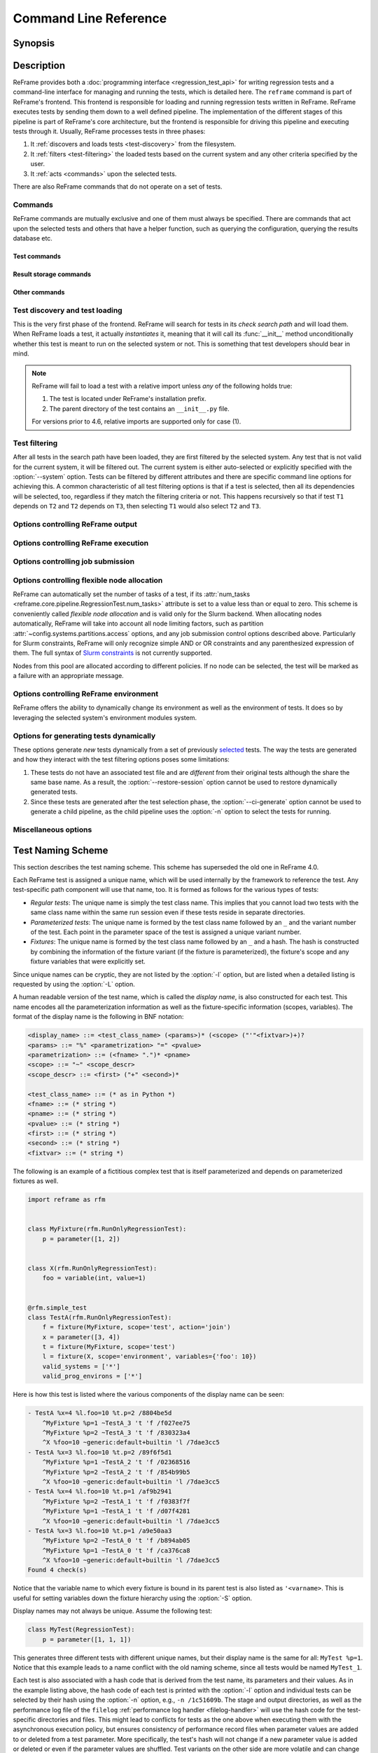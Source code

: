 ======================
Command Line Reference
======================


Synopsis
========

.. option:: reframe [OPTION]... ACTION


Description
===========

ReFrame provides both a :doc:`programming interface <regression_test_api>` for writing regression tests and a command-line interface for managing and running the tests, which is detailed here.
The ``reframe`` command is part of ReFrame's frontend.
This frontend is responsible for loading and running regression tests written in ReFrame.
ReFrame executes tests by sending them down to a well defined pipeline.
The implementation of the different stages of this pipeline is part of ReFrame's core architecture, but the frontend is responsible for driving this pipeline and executing tests through it.
Usually, ReFrame processes tests in three phases:

1. It :ref:`discovers and loads tests <test-discovery>` from the filesystem.
2. It :ref:`filters <test-filtering>` the loaded tests based on the current system and any other criteria specified by the user.
3. It :ref:`acts <commands>` upon the selected tests.

There are also ReFrame commands that do not operate on a set of tests.


.. _commands:

Commands
--------

ReFrame commands are mutually exclusive and one of them must always be specified.
There are commands that act upon the selected tests and others that have a helper function, such as querying the configuration, querying the results database etc.

.. versionchanged:: 4.7

   ReFrame commands are now mutually exclusive and only one can be specified every time.


Test commands
^^^^^^^^^^^^^

.. option:: --ci-generate=FILE

   Generate a Gitlab `child pipeline <https://docs.gitlab.com/ee/ci/parent_child_pipelines.html>`__ specification in ``FILE`` that will run the selected tests.

   You can set up your Gitlab CI to use the generated file to run every test as a separate Gitlab job respecting test dependencies.
   For more information, have a look in :ref:`generate-ci-pipeline`.

   .. note::
      This option will not work with the :ref:`test generation options <test-generators>`.


   .. versionadded:: 3.4.1

.. option:: --describe

   Print a detailed description of the `selected tests <#test-filtering>`__ in JSON format and exit.

   .. note::
      The generated test description corresponds to its state after it has been initialized.
      If any of its attributes are changed or set during its execution, their updated values will not be shown by this listing.

   .. versionadded:: 3.10.0


.. option:: --dry-run

   Dry run the selected tests.

   The dry-run mode will try to execute as much of the test pipeline as possible.
   More specifically, the tests will not be submitted and will not be run for real,
   but their stage directory will be prepared and the corresponding job script will be emitted.
   Similarly, the sanity and performance functions will not be evaluated but all the preparation will happen.
   Tests run in dry-run mode will not fail unless there is a programming error in the test or if the test tries to use a resource that is not produced in dry run mode (e.g., access the standard output or a resource produced by a dependency outside any sanity or performance function).
   In this case, users can call the :func:`~reframe.core.pipeline.RegressionTest.is_dry_run` method in their test and take a specific action if the test is run in dry-run mode.

   .. versionadded:: 4.1

.. option:: -L, --list-detailed[=T|C]

   List selected tests providing more details for each test.

   The unique id of each test (see also :attr:`~reframe.core.pipeline.RegressionTest.unique_name`) as well as the file where each test is defined are printed.

   This option accepts optionally a single argument denoting what type of listing is requested.
   Please refer to :option:`-l` for an explanation of this argument.

   .. versionadded:: 3.10.0
      Support for different types of listing is added.

   .. versionchanged:: 4.0.5
      The variable names to which fixtures are bound are also listed.
      See :ref:`test_naming_scheme` for more information.

.. option:: -l, --list[=T|C]

   List selected tests and their dependencies.

   This option accepts optionally a single argument denoting what type of listing is requested.
   There are two types of possible listings:

   - *Regular test listing* (``T``, the default): This type of listing lists the tests and their dependencies or fixtures using their :attr:`~reframe.core.pipeline.RegressionTest.display_name`. A test that is listed as a dependency of another test will not be listed separately.
   - *Concretized test case listing* (``C``): This type of listing lists the exact test cases and their dependencies as they have been concretized for the current system and environment combinations.
     This listing shows practically the exact test DAG that will be executed.

   .. versionadded:: 3.10.0
      Support for different types of listing is added.

   .. versionchanged:: 4.0.5
      The variable names to which fixtures are bound are also listed.
      See :ref:`test_naming_scheme` for more information.

.. option:: --list-tags

   List the unique tags of the selected tests.

   The tags are printed in alphabetical order.

   .. versionadded:: 3.6.0

.. option:: -r, --run

   Run the selected tests.


Result storage commands
^^^^^^^^^^^^^^^^^^^^^^^

.. option:: --delete-stored-sessions=SELECT_SPEC

   Delete the stored sessions matching the given selection criteria.

   Check :ref:`session-selection` for information on the exact syntax of ``SELECT_SPEC``.

   .. versionadded:: 4.7

.. option:: --describe-stored-sessions=SELECT_SPEC

   Get detailed information of the sessions matching the given selection criteria.

   The output is in JSON format.
   Check :ref:`session-selection` for information on the exact syntax of ``SELECT_SPEC``.

   .. versionadded:: 4.7

.. option:: --describe-stored-testcases=SELECT_SPEC

   Get detailed information of the test cases matching the given selection criteria.

   This option can be combined with :option:`--name` and :option:`--filter-expr` to restrict further the test cases.

   Check :ref:`session-selection` for information on the exact syntax of ``SELECT_SPEC``.

   .. versionadded:: 4.7

.. _--list-stored-sessions:

.. option:: --list-stored-sessions[=SELECT_SPEC|all]

   List sessions stored in the results database matching the given selection criteria.

   If ``all`` is given instead of ``SELECT_SPEC``, all stored sessions will be listed.
   This is equivalent to ``19700101T0000+0000:now``.
   If the ``SELECT_SPEC`` is not specified, only the sessions of last week will be listed (equivalent to ``now-1w:now``).

   Check :ref:`session-selection` for information on the exact syntax of ``SELECT_SPEC``.

   .. versionadded:: 4.7

.. option:: --list-stored-testcases=CMPSPEC

   Select and list information of stored testcases.

   The ``CMPSPEC`` argument specifies how testcases will be selected, aggregated and presented.
   This option can be combined with :option:`--name` and :option:`--filter-expr` to restrict the listed tests.

   Check the :ref:`querying-past-results` section for the exact syntax of ``CMPSPEC``.

   .. versionadded:: 4.7

.. option:: --performance-compare=CMPSPEC

   Compare the performance of test cases that have run in the past.

   The ``CMPSPEC`` argument specifies how testcases will be selected, aggregated and presented.
   This option can be combined with :option:`--name` and :option:`--filter-expr` to restrict the listed tests.

   Check the :ref:`querying-past-results` section for the exact syntax of ``CMPSPEC``.

   .. versionadded:: 4.7

Other commands
^^^^^^^^^^^^^^

.. _--detect-host-topology:

.. option:: --detect-host-topology[=FILE]

   Detect the local host processor topology, store it to ``FILE`` and exit.

   If no ``FILE`` is specified, the standard output will be used.

   .. versionadded:: 3.7.0

.. option:: --show-config [PARAM]

   Show the value of configuration parameter ``PARAM`` as this is defined for the currently selected system and exit.

   The parameter value is printed in JSON format.
   If ``PARAM`` is not specified or if it set to ``all``, the whole configuration for the currently selected system will be shown.
   Configuration parameters are formatted as a path navigating from the top-level configuration object to the actual parameter.
   The ``/`` character acts as a selector of configuration object properties or an index in array objects.
   The ``@`` character acts as a selector by name for configuration objects that have a ``name`` property.
   Here are some example queries:

   - Retrieve all the partitions of the current system:

     .. code:: bash

        reframe --show-config=systems/0/partitions

   - Retrieve the job scheduler of the partition named ``default``:

     .. code:: bash

        reframe --show-config=systems/0/partitions/@default/scheduler

   - Retrieve the check search path for system ``foo``:

     .. code:: bash

        reframe --system=foo --show-config=general/0/check_search_path

.. option:: -V, --version

   Print version and exit.


.. _test-discovery:

Test discovery and test loading
-------------------------------

This is the very first phase of the frontend.
ReFrame will search for tests in its *check search path* and will load them.
When ReFrame loads a test, it actually *instantiates* it, meaning that it will call its :func:`__init__` method unconditionally whether this test is meant to run on the selected system or not.
This is something that test developers should bear in mind.

.. option:: -c, --checkpath=PATH

   A filesystem path where ReFrame should search for tests.

   ``PATH`` can be a directory or a single test file.
   If it is a directory, ReFrame will search for test files inside this directory load all tests found in them.
   This option can be specified multiple times, in which case each ``PATH`` will be searched in order.

   The check search path can also be set using the :envvar:`RFM_CHECK_SEARCH_PATH` environment variable or the :attr:`~config.general.check_search_path` general configuration parameter.

.. option:: -R, --recursive

   Search for test files recursively in directories found in the check search path.

   This option can also be set using the :envvar:`RFM_CHECK_SEARCH_RECURSIVE` environment variable or the :attr:`~config.general.check_search_recursive` general configuration parameter.

.. note::
   ReFrame will fail to load a test with a relative import unless *any* of the following holds true:

   1. The test is located under ReFrame's installation prefix.
   2. The parent directory of the test contains an ``__init__.py`` file.

   For versions prior to 4.6, relative imports are supported only for case (1).


.. _test-filtering:

Test filtering
--------------

After all tests in the search path have been loaded, they are first filtered by the selected system.
Any test that is not valid for the current system, it will be filtered out.
The current system is either auto-selected or explicitly specified with the :option:`--system` option.
Tests can be filtered by different attributes and there are specific command line options for achieving this.
A common characteristic of all test filtering options is that if a test is selected, then all its dependencies will be selected, too, regardless if they match the filtering criteria or not.
This happens recursively so that if test ``T1`` depends on ``T2`` and ``T2`` depends on ``T3``, then selecting ``T1`` would also select ``T2`` and ``T3``.

.. option:: --cpu-only

   Select tests that do not target GPUs.

   These are all tests with :attr:`num_gpus_per_node` equals to zero
   This option and :option:`--gpu-only` are mutually exclusive.

   The :option:`--gpu-only` and :option:`--cpu-only` check only the value of the :attr:`num_gpus_per_node` attribute of tests.
   The value of this attribute is not required to be non-zero for GPU tests.
   Tests may or may not make use of it.

   .. deprecated:: 4.4

      Please use ``-E 'not num_gpus_per_node'`` instead.

.. option:: -E, --filter-expr=EXPR

   Select only tests that satisfy the given expression.

   The expression ``EXPR`` can be any valid Python expression on the test variables or parameters.
   For example, ``-E num_tasks > 10`` will select all tests, whose :attr:`~reframe.core.pipeline.RegressionTest.num_tasks` exceeds ``10``.
   You may use any test variable in expression, even user-defined.
   Multiple variables can also be included such as ``-E num_tasks >= my_param``, where ``my_param`` is user-defined parameter.

   .. versionadded:: 4.4

.. option:: --failed

   Select only the failed test cases for a previous run.

   This option can only be used in combination with the :option:`--restore-session`.
   To rerun the failed cases from the last run, you can use ``reframe --restore-session --failed -r``.

   .. versionadded:: 3.4


.. option:: --gpu-only

   Select tests that can run on GPUs.

   These are all tests with :attr:`num_gpus_per_node` greater than zero.
   This option and :option:`--cpu-only` are mutually exclusive.

   .. deprecated:: 4.4

      Please use ``-E num_gpus_per_node`` instead.

.. option:: --maintainer=MAINTAINER

   Filter tests by maintainer.

   ``MAINTAINER`` is interpreted as a `Python Regular Expression <https://docs.python.org/3/library/re.html>`__; all tests that have at least a matching maintainer will be selected.
   ``MAINTAINER`` being a regular expression has the implication that ``--maintainer 'foo'`` will select also tests that define ``'foobar'`` as a maintainer.
   To restrict the selection to tests defining only ``'foo'``, you should use ``--maintainer 'foo$'``.

   This option may be specified multiple times, in which case only tests defining or matching *all* maintainers will be selected.

   .. versionadded:: 3.9.1

   .. versionchanged:: 4.1.0

      The ``MAINTAINER`` pattern is matched anywhere in the maintainer's name and not at its beginning.
      If you want to match at the beginning of the name, you should prepend ``^``.


.. option:: -n, --name=NAME

   Filter tests by name.

   ``NAME`` is interpreted as a `Python Regular Expression <https://docs.python.org/3/library/re.html>`__;
   any test whose *display name* matches ``NAME`` will be selected.
   The display name of a test encodes also any parameterization information.
   See :ref:`test_naming_scheme` for more details on how the tests are automatically named by the framework.

   Before matching, any whitespace will be removed from the display name of the test.

   This option may be specified multiple times, in which case tests with *any* of the specified names will be selected:
   ``-n NAME1 -n NAME2`` is therefore equivalent to ``-n 'NAME1|NAME2'``.

   If the special notation ``<test_name>@<variant_num>`` is passed as the ``NAME`` argument, then an exact match will be performed selecting the variant ``variant_num`` of the test ``test_name``.

   You may also select a test by its hash code using the notation ``/<test-hash>`` for the ``NAME`` argument.

   .. note::

      Fixtures cannot be selected.

   .. versionchanged:: 3.10.0

      The option's behaviour was adapted and extended in order to work with the updated test naming scheme.

   .. versionchanged:: 4.0.0

      Support selecting tests by their hash code.

   .. versionchanged:: 4.1.0

      The ``NAME`` pattern is matched anywhere in the test name and not at its beginning.
      If you want to match at the beginning of a test name, you should prepend ``^``.


.. option:: -p, --prgenv=NAME

   Filter tests by programming environment.

   ``NAME`` is interpreted as a `Python Regular Expression <https://docs.python.org/3/library/re.html>`__;
   any test for which at least one valid programming environment is matching ``NAME`` will be selected.

   This option may be specified multiple times, in which case only tests matching all of the specified programming environments will be selected.

.. option:: --skip-prgenv-check

   Do not filter tests against programming environments.

   Even if the :option:`-p` option is not specified, ReFrame will filter tests based on the programming environments defined for the currently selected system.
   This option disables that filter completely.


.. option:: --skip-system-check

   Do not filter tests against the selected system.

.. option:: -T, --exclude-tag=TAG

   Exclude tests by tags.

   ``TAG`` is interpreted as a `Python Regular Expression <https://docs.python.org/3/library/re.html>`__;
   any test with tags matching ``TAG`` will be excluded.

   This option may be specified multiple times, in which case tests with *any* of the specified tags will be excluded:
   ``-T TAG1 -T TAG2`` is therefore equivalent to ``-T 'TAG1|TAG2'``.

   .. versionchanged:: 4.1.0

      The ``TAG`` pattern is matched anywhere in the tag name and not at its beginning.
      If you want to match at the beginning of a tag, you should prepend ``^``.

.. option:: -t, --tag=TAG

   Filter tests by tag.

   ``TAG`` is interpreted as a `Python Regular Expression <https://docs.python.org/3/library/re.html>`__; all tests that have at least a matching tag will be selected.
   ``TAG`` being a regular expression has the implication that ``-t 'foo'`` will select also tests that define ``'foobar'`` as a tag.
   To restrict the selection to tests defining only ``'foo'``, you should use ``-t 'foo$'``.

   This option may be specified multiple times, in which case only tests defining or matching *all* tags will be selected.

   .. versionchanged:: 4.1.0

      The ``TAG`` pattern is matched anywhere in the tag name and not at its beginning.
      If you want to match at the beginning of a tag, you should prepend ``^``.

.. option:: -x, --exclude=NAME

   Exclude tests by name.

   ``NAME`` is interpreted as a `Python Regular Expression <https://docs.python.org/3/library/re.html>`__;
   any test whose name matches ``NAME`` will be excluded.

   This option may be specified multiple times, in which case tests with *any* of the specified names will be excluded:
   ``-x NAME1 -x NAME2`` is therefore equivalent to ``-x 'NAME1|NAME2'``.

   .. versionchanged:: 4.1.0

      The ``NAME`` pattern is matched anywhere in the test name and not at its beginning.
      If you want to match at the beginning of a test name, you should prepend ``^``.


Options controlling ReFrame output
----------------------------------

.. option:: --compress-report

   Compress the generated run report (see :option:`--report-file`).
   The generated report is a JSON file formatted in a human readable form.
   If this option is enabled, the generated JSON file will be a single stream of text without additional spaces or new lines.

   This option can also be set using the :envvar:`RFM_COMPRESS_REPORT` environment variable or the :attr:`~config.general.compress_report` general configuration parameter.

   .. versionadded:: 3.12.0

.. option:: --dont-restage

   Do not restage a test if its stage directory exists.
   Normally, if the stage directory of a test exists, ReFrame will remove it and recreate it.
   This option disables this behavior.

   This option can also be set using the :envvar:`RFM_CLEAN_STAGEDIR` environment variable or the :attr:`~config.general.clean_stagedir` general configuration parameter.

   .. versionadded:: 3.1

.. option:: --keep-stage-files

   Keep test stage directories even for tests that finish successfully.

   This option can also be set using the :envvar:`RFM_KEEP_STAGE_FILES` environment variable or the :attr:`~config.general.keep_stage_files` general configuration parameter.

.. option:: -o, --output=DIR

   Directory prefix for test output files.

   When a test finishes successfully, ReFrame copies important output files to a test-specific directory for future reference.
   This test-specific directory is of the form ``{output_prefix}/{system}/{partition}/{environment}/{test_name}``,
   where ``output_prefix`` is set by this option.
   The test files saved in this directory are the following:

   - The ReFrame-generated build script, if not a run-only test.
   - The standard output and standard error of the build phase, if not a run-only test.
   - The ReFrame-generated job script, if not a compile-only test.
   - The standard output and standard error of the run phase, if not a compile-only test.
   - Any additional files specified by the :attr:`keep_files` regression test attribute.

   This option can also be set using the :envvar:`RFM_OUTPUT_DIR` environment variable or the :attr:`~systems.outputdir` system configuration parameter.

.. option:: --perflogdir=DIR

   Directory prefix for logging performance data.

   This option is relevant only to the ``filelog`` :ref:`logging handler <filelog-handler>`.

   This option can also be set using the :envvar:`RFM_PERFLOG_DIR` environment variable or the :attr:`~config.logging.handlers_perflog..filelog..basedir` logging handler configuration parameter.

.. option:: --prefix=DIR

   General directory prefix for ReFrame-generated directories.

   The base stage and output directories (see below) will be specified relative to this prefix if not specified explicitly.

   This option can also be set using the :envvar:`RFM_PREFIX` environment variable or the :attr:`~config.systems.prefix` system configuration parameter.

.. option:: --report-file=FILE

   The file where ReFrame will store its report.

   The ``FILE`` argument may contain the special placeholder ``{sessionid}``, in which case ReFrame will generate a new report each time it is run by appending a counter to the report file.
   If the report is generated in the default location (see the :attr:`~config.general.report_file` configuration option), a symlink to the latest report named ``latest.json`` will also be created.

   This option can also be set using the :envvar:`RFM_REPORT_FILE` environment variable or the :attr:`~config.general.report_file` general configuration parameter.

   .. versionadded:: 3.1

   .. versionadded:: 4.2
      Symlink to the latest report is now created.

.. option:: --report-junit=FILE

   Instruct ReFrame to generate a JUnit XML report in ``FILE``.

   The generated report adheres to the XSD schema `here <https://github.com/windyroad/JUnit-Schema/blob/master/JUnit.xsd>`__ where each retry is treated as an individual testsuite.

   This option can also be set using the :envvar:`RFM_REPORT_JUNIT` environment variable or the :attr:`~config.general.report_junit` general configuration parameter.

   .. versionadded:: 3.6.0

   .. versionchanged:: 3.6.1
      Added support for retries in the JUnit XML report.

.. option:: -s, --stage=DIR

   Directory prefix for staging test resources.

   ReFrame does not execute tests from their original source directory.
   Instead it creates a test-specific stage directory and copies all test resources there.
   It then changes to that directory and executes the test.
   This test-specific directory is of the form ``{stage_prefix}/{system}/{partition}/{environment}/{test_name}``,
   where ``stage_prefix`` is set by this option.
   If a test finishes successfully, its stage directory will be removed.

   This option can also be set using the :envvar:`RFM_STAGE_DIR` environment variable or the :attr:`~config.systems.stagedir` system configuration parameter.

.. option:: --save-log-files

   Save ReFrame log files in the output directory before exiting.

   Only log files generated by ``file`` :ref:`log handlers <file-handler>` will be copied.

   This option can also be set using the :envvar:`RFM_SAVE_LOG_FILES` environment variable or the :attr:`~config.general.save_log_files` general configuration parameter.

.. option:: --timestamp [TIMEFMT]

   Append a timestamp to the output and stage directory prefixes.

   ``TIMEFMT`` can be any valid :manpage:`strftime(3)` time format.
   If not specified, ``TIMEFMT`` is set to ``%FT%T``.

   This option can also be set using the :envvar:`RFM_TIMESTAMP_DIRS` environment variable or the :attr:`~config.general.timestamp_dirs` general configuration parameter.


Options controlling ReFrame execution
-------------------------------------

.. option:: --disable-hook=HOOK

   Disable the pipeline hook named ``HOOK`` from all the tests that will run.

   This feature is useful when you have implemented test workarounds as pipeline hooks, in which case you can quickly disable them from the command line.
   This option may be specified multiple times in order to disable multiple hooks at the same time.

   .. versionadded:: 3.2

.. option:: --duration=TIMEOUT

   Run the test session repeatedly until the specified timeout expires.

   ``TIMEOUT`` can be specified in one of the following forms:

   - ``<int>`` or ``<float>``: number of seconds
   - ``<days>d<hours>h<minutes>m<seconds>s``: a string denoting days, hours, minutes and/or seconds.

   At the end, failures from every run will be reported and, similarly, the failure statistics printed by the :option:`--failure-stats` option will include all runs.

   .. versionadded:: 4.2


.. option:: --exec-order=ORDER

   Impose an execution order for the independent tests.
   The ``ORDER`` argument can take one of the following values:

   - ``name``: Order tests by their display name.
   - ``rname``: Order tests by their display name in reverse order.
   - ``uid``: Order tests by their unique name.
   - ``ruid``: Order tests by their unique name in reverse order.
   - ``random``: Randomize the order of execution.

   If this option is not specified the order of execution of independent tests is implementation defined.
   This option can be combined with any of the listing options (:option:`-l` or :option:`-L`) to list the tests in the order.

   .. versionadded:: 4.0.0

.. option:: --exec-policy=POLICY

   The execution policy to be used for running tests.

   There are two policies defined:

   - ``serial``: Tests will be executed sequentially.
   - ``async``: Tests will be executed asynchronously.
     This is the default policy.

     The ``async`` execution policy executes the build and run phases of tests asynchronously by submitting their associated jobs in a non-blocking way.
     ReFrame's runtime monitors the progress of each test and will resume the pipeline execution of an asynchronously spawned test as soon as its build or run phase have finished.
     Note that the rest of the pipeline stages are still executed sequentially in this policy.

     Concurrency can be controlled by setting the :attr:`~config.systems.partitions.max_jobs` system partition configuration parameter.
     As soon as the concurrency limit is reached, ReFrame will first poll the status of all its pending tests to check if any execution slots have been freed up.
     If there are tests that have finished their build or run phase, ReFrame will keep pushing tests for execution until the concurrency limit is reached again.
     If no execution slots are available, ReFrame will throttle job submission.

.. option:: --max-retries=NUM

   The maximum number of times a failing test can be retried.

   The test stage and output directories will receive a ``_retry<N>`` suffix every time the test is retried.

.. option:: --maxfail=NUM

   The maximum number of failing test cases before the execution is aborted.

   After ``NUM`` failed test cases the rest of the test cases will be aborted.
   The counter of the failed test cases is reset to 0 in every retry.

.. option:: --mode=MODE

   ReFrame execution mode to use.

   An execution mode is simply a predefined set of options that is set in the :attr:`~modes` :ref:`configuration parameter <exec-mode-config>`.
   Additional options can be passed to the command line, in which case they will be combined with the options defined in the selected execution mode.
   More specifically, any additional ReFrame options will be *appended* to the command line options of the selected mode.
   As a result, if a normal option is specified both inside the execution mode and the in the command line, the command line option will take precedence.
   On the other hand, if an option that is allowed to be specified multiple times, e.g., the :option:`-S` option, is passed both inside the execution mode and in the command line, their values will be combined.
   For example, if the execution mode ``foo`` defines ``-S modules=foo``, the invocation ``--mode=foo -S num_tasks=10`` is the equivalent of ``-S modules=foo -S num_tasks=10``.

   .. versionchanged:: 4.1
      Options that can be specified multiple times are now combined between execution modes and the command line.

.. option:: --reruns=N

   Rerun the whole test session ``N`` times.

   In total, the selected tests will run ``N+1`` times as the first time does not count as a rerun.

   At the end, failures from every run will be reported and, similarly, the failure statistics printed by the :option:`--failure-stats` option will include all runs.

   Although similar to :option:`--repeat`, this option behaves differently.
   This option repeats the *whole* test session multiple times.
   All the tests of the session will finish before a new run is started.
   The :option:`--repeat` option on the other hand generates clones of the selected tests and schedules them for running in a single session.
   As a result, all the test clones will run (by default) concurrently.

   .. versionadded:: 4.2


.. option:: --restore-session [REPORT1[,REPORT2,...]]

   Restore a testing session that has run previously.

   ``REPORT1`` etc. are a run report files generated by ReFrame.
   If a report is not given, ReFrame will pick the last report file found in the default location of report files (see the :option:`--report-file` option).
   If passed alone, this option will simply rerun all the test cases that have run previously based on the report file data.
   It is more useful to combine this option with any of the `test filtering <#test-filtering>`__ options, in which case only the selected test cases will be executed.
   The difference in test selection process when using this option is that the dependencies of the selected tests will not be selected for execution, as they would normally, but they will be restored.
   For example, if test ``T1`` depends on ``T2`` and ``T2`` depends on ``T3``, then running ``reframe -n T1 -r`` would cause both ``T2`` and ``T3`` to run.
   However, by doing ``reframe -n T1 --restore-session -r``, only ``T1`` would run and its immediate dependence ``T2`` will be restored.
   This is useful when you have deep test dependencies or some of the tests in the dependency chain are very time consuming.

   Multiple reports may be passed as a comma-separated list.
   ReFrame will try to restore any required test case by looking it up in each report sequentially.
   If it cannot find it, it will issue an error and exit.

   .. note::
      In order for a test case to be restored, its stage directory must be present.
      This is not a problem when rerunning a failed case, since the stage directories of its dependencies are automatically kept, but if you want to rerun a successful test case, you should make sure to have run with the :option:`--keep-stage-files` option.

   .. note::
      This option will not work with the :ref:`test generation options <test-generators>`.

   .. versionadded:: 3.4

   .. versionchanged:: 3.6.1
      Multiple report files are now accepted.


.. option:: --retries-threshold=VALUE[%]

   Skip retries (see :option:`--max-retries`) if failures exceed the given threshold.

   Threshold can be specified either as an absolute value or as a percentage using the ``%`` character, e.g., ``--retries-threshold=30%``.
   Note that in certain shells the ``%`` character may need to be escaped.

   .. versionadded:: 4.7


.. option:: -S, --setvar=[TEST.]VAR=VAL

   Set variable ``VAR`` in all tests or optionally only in test ``TEST`` to ``VAL``.

   ``TEST`` can have the form ``[TEST.][FIXT.]*``, in which case ``VAR`` will be set in fixture ``FIXT`` of ``TEST``.
   Note that this syntax is recursive on fixtures, so that a variable can be set in a fixture arbitrarily deep.
   ``TEST`` prefix refers to the test class name, *not* the test name and ``FIXT`` refers to the fixture *variable name* inside the referenced test, i.e., the test variable to which the fixture is bound.
   The fixture variable name is referred to as ``'<varname>`` when listing tests with the :option:`-l` and :option:`-L` options.

   Multiple variables can be set at the same time by passing this option multiple times.
   This option *cannot* change arbitrary test attributes, but only test variables declared with the :attr:`~reframe.core.pipeline.RegressionMixin.variable` built-in.
   If an attempt is made to change an inexistent variable or a test parameter, a warning will be issued.

   ReFrame will try to convert ``VAL`` to the type of the variable.
   If it does not succeed, a warning will be issued and the variable will not be set.
   ``VAL`` can take the special value ``@none`` to denote that the variable must be set to :obj:`None`.
   Boolean variables can be set in one of the following ways:

   - By passing ``true``, ``yes`` or ``1`` to set them to :class:`True`.
   - By passing ``false``, ``no`` or ``0`` to set them to :class:`False`.

   Passing any other value will issue an error.

   .. note::

      Boolean variables in a test must be declared of type :class:`~reframe.utility.typecheck.Bool` and *not* of the built-in :class:`bool` type, in order to adhere to the aforementioned behaviour.
      If a variable is defined as :class:`bool` there is no way you can set it to :obj:`False`, since all strings in Python evaluate to :obj:`True`.

   Sequence and mapping types can also be set from the command line by using the following syntax:

   - Sequence types: ``-S seqvar=1,2,3,4``
   - Mapping types: ``-S mapvar=a:1,b:2,c:3``

   Nested mapping types can also be converted using JSON syntax.
   For example, the :attr:`~reframe.core.pipeline.RegressionTest.extra_resources` complex dictionary could be set with ``-S extra_resources='{"gpu": {"num_gpus_per_node":8}}'``.

   Conversions to arbitrary objects are also supported.
   See :class:`~reframe.utility.typecheck.ConvertibleType` for more details.

   Variable assignments passed from the command line happen *before* the test is instantiated and is the exact equivalent of assigning a new value to the variable *at the end* of the test class body.
   This has a number of implications that users of this feature should be aware of:

   - In the following test, :attr:`num_tasks` will have always the value ``1`` regardless of any command-line assignment of the variable :attr:`foo`:

   .. code-block:: python

      @rfm.simple_test
      class my_test(rfm.RegressionTest):
          foo = variable(int, value=1)
          num_tasks = foo

   .. tip::

     In cases where the class body expresses logic as a function of a variable and this variable, as well as its dependent logic, need to be controlled externally, the variable's default value (i.e. the value set through the value argument) may be modified as follows through an environment variable and not through the `-S` option:

     .. code-block:: python

      import os

      @rfm.simple_test
      class my_test(rfm.RegressionTest):
          max_nodes = variable(int, value=int(os.getenv('MAX_NODES', 1)))
          # Parameterise number of nodes
          num_nodes = parameter((1 << i for i in range(0, int(max_nodes))))

   - If the variable is set in any pipeline hook, the command line assignment will have an effect until the variable assignment in the pipeline hook is reached.
     The variable will be then overwritten.
   - The `test filtering <#test-filtering>`__ happens *after* a test is instantiated, so the only way to scope a variable assignment is to prefix it with the test class name.
     However, this has some positive side effects:

     - Passing ``-S valid_systems='*'`` and ``-S valid_prog_environs='*'`` is the equivalent of passing the :option:`--skip-system-check` and :option:`--skip-prgenv-check` options.
     - Users could alter the behavior of tests based on tag values that they pass from the command line, by changing the behavior of a test in a post-init hook based on the value of the :attr:`~reframe.core.pipeline.RegressionTest.tags` attribute.
     - Users could force a test with required variables to run if they set these variables from the command line.
       For example, the following test could only be run if invoked with ``-S num_tasks=<NUM>``:

     .. code-block:: python

        @rfm.simple_test
        class my_test(rfm.RegressionTest):
            num_tasks = required

   .. versionadded:: 3.8.0

   .. versionchanged:: 3.9.3

      Proper handling of boolean variables.

   .. versionchanged:: 3.11.1

      Allow setting variables in fixtures.

   .. versionchanged:: 4.4

      Allow setting nested mapping types using JSON syntax.

.. option:: --skip-performance-check

   Skip performance checking phase.

   The phase is completely skipped, meaning that performance data will *not* be logged.

.. option:: --skip-sanity-check

   Skip sanity checking phase.


Options controlling job submission
----------------------------------

.. option:: -J, --job-option=OPTION

   Pass ``OPTION`` directly to the job scheduler backend.

   The syntax of ``OPTION`` is ``-J key=value``.
   If ``OPTION`` starts with ``-`` it will be passed verbatim to the backend job scheduler.
   If ``OPTION`` starts with ``#`` it will be emitted verbatim in the job script.
   Otherwise, ReFrame will pass ``--key value`` or ``-k value`` (if ``key`` is a single character) to the backend scheduler.
   Any job options specified with this command-line option will be emitted after any job options specified in the :attr:`~config.systems.partitions.access` system partition configuration parameter.

   Especially for the Slurm backends, constraint options, such as ``-J constraint=value``, ``-J C=value``, ``-J --constraint=value`` or ``-J -C=value``, are going to be combined with any constraint options specified in the :attr:`~config.systems.partitions.access` system partition configuration parameter.
   For example, if ``-C x`` is specified in the :attr:`~config.systems.partitions.access` and ``-J C=y`` is passed to the command-line, ReFrame will pass ``-C x&y`` as a constraint to the scheduler.
   Notice, however, that if constraint options are specified through multiple :option:`-J` options, only the last one will be considered.
   If you wish to completely overwrite any constraint options passed in :attr:`~config.systems.partitions.access`, you should consider passing explicitly the Slurm directive with ``-J '#SBATCH --constraint=new'``.

   .. versionchanged:: 3.0
      This option has become more flexible.

   .. versionchanged:: 3.1
      Use ``&`` to combine constraints.


Options controlling flexible node allocation
--------------------------------------------

ReFrame can automatically set the number of tasks of a test, if its :attr:`num_tasks <reframe.core.pipeline.RegressionTest.num_tasks>` attribute is set to a value less than or equal to zero.
This scheme is conveniently called *flexible node allocation* and is valid only for the Slurm backend.
When allocating nodes automatically, ReFrame will take into account all node limiting factors, such as partition :attr:`~config.systems.partitions.access` options, and any job submission control options described above.
Particularly for Slurm constraints, ReFrame will only recognize simple AND or OR constraints and any parenthesized expression of them.
The full syntax of `Slurm constraints <https://slurm.schedmd.com/sbatch.html#OPT_constraint>`__ is not currently supported.

Nodes from this pool are allocated according to different policies.
If no node can be selected, the test will be marked as a failure with an appropriate message.

.. option:: --flex-alloc-nodes=POLICY

   Set the flexible node allocation policy.

   Available values are the following:

   - Any of the values supported by the :option:`--distribute` option.
   - Any positive integer: flexible tests will be assigned as many tasks as needed in order to span over the specified number of nodes from the node pool.

   .. versionchanged:: 3.1
      It is now possible to pass an arbitrary node state as a flexible node allocation parameter.

   .. versionchanged:: 4.6
      Align the state selection with the :option:`--distribute` option.
      See the :option:`--distribute` for more details.

      Slurm OR constraints and parenthesized expressions are supported in flexible node allocation.

   .. versionchanged:: 4.7
      The test is not marked as a failure if not enough nodes are available, but it is skipped instead.
      To enforce a failure, use :option:`--flex-alloc-strict`

.. option:: --flex-alloc-strict

   Fail flexible tests if their minimum task requirement is not satisfied.
   Otherwise the tests will be skipped.

   .. versionadded:: 4.7


Options controlling ReFrame environment
---------------------------------------

ReFrame offers the ability to dynamically change its environment as well as the environment of tests.
It does so by leveraging the selected system's environment modules system.

.. option:: -M, --map-module=MAPPING

   Apply a module mapping.

   ReFrame allows manipulating test modules on-the-fly using module mappings.
   A module mapping has the form ``old_module: module1 [module2]...`` and will cause ReFrame to replace a module with another list of modules upon load time.
   For example, the mapping ``foo: foo/1.2`` will load module ``foo/1.2`` whenever module ``foo`` needs to be loaded.
   A mapping may also be self-referring, e.g., ``gnu: gnu gcc/10.1``, however cyclic dependencies in module mappings are not allowed and ReFrame will issue an error if it detects one.
   This option is especially useful for running tests using a newer version of a software or library.

   This option may be specified multiple times, in which case multiple mappings will be applied.

   This option can also be set using the :envvar:`RFM_MODULE_MAPPINGS` environment variable or the :attr:`~config.general.module_mappings` general configuration parameter.

   .. versionchanged:: 3.3
      If the mapping replaces a module collection, all new names must refer to module collections, too.

   .. seealso::
      Module collections with `Environment Modules <https://modules.readthedocs.io/en/latest/MIGRATING.html#module-collection>`__ and `Lmod <https://lmod.readthedocs.io/en/latest/010_user.html#user-collections>`__.

.. option:: -m, --module=NAME

   Load environment module ``NAME`` before acting on any tests.

   This option may be specified multiple times, in which case all specified modules will be loaded in order.
   ReFrame will *not* perform any automatic conflict resolution.

   This option can also be set using the :envvar:`RFM_USER_MODULES` environment variable or the :attr:`~config.general.user_modules` general configuration parameter.

.. option:: --module-mappings=FILE

   A file containing module mappings.

   Each line of the file contains a module mapping in the form described in the :option:`-M` option.
   This option may be combined with the :option:`-M` option, in which case module mappings specified will be applied additionally.

   This option can also be set using the :envvar:`RFM_MODULE_MAP_FILE` environment variable or the :attr:`~config.general.module_map_file` general configuration parameter.

.. option:: --module-path=PATH

   Manipulate the ``MODULEPATH`` environment variable before acting on any tests.

   If ``PATH`` starts with the ``-`` character, it will be removed from the ``MODULEPATH``, whereas if it starts with the ``+`` character, it will be added to it.
   In all other cases, ``PATH`` will completely override MODULEPATH.
   This option may be specified multiple times, in which case all the paths specified will be added or removed in order.

   .. versionadded:: 3.3

.. option:: --non-default-craype

   Test a non-default Cray Programming Environment.

   Since CDT 19.11, this option can be used in conjunction with :option:`-m`, which will load the target CDT.
   For example:

   .. code:: bash

      reframe -m cdt/20.03 --non-default-craype -r

   This option causes ReFrame to properly set the ``LD_LIBRARY_PATH`` for such cases.
   It will emit the following code after all the environment modules of a test have been loaded:

   .. code:: bash

     export LD_LIBRARY_PATH=$CRAY_LD_LIBRARY_PATH:$LD_LIBRARY_PATH

   This option can also be set using the :envvar:`RFM_NON_DEFAULT_CRAYPE` environment variable or the :attr:`~config.general.non_default_craype` general configuration parameter.

.. option:: --purge-env

   Unload all environment modules before acting on any tests.

   This will unload also sticky Lmod modules.

   This option can also be set using the :envvar:`RFM_PURGE_ENVIRONMENT` environment variable or the :attr:`~config.general.purge_environment` general configuration parameter.

.. option:: -u, --unload-module=NAME

   Unload environment module ``NAME`` before acting on any tests.

   This option may be specified multiple times, in which case all specified modules will be unloaded in order.

   This option can also be set using the :envvar:`RFM_UNLOAD_MODULES` environment variable or the :attr:`~config.general.unload_modules` general configuration parameter.


.. _test-generators:

Options for generating tests dynamically
----------------------------------------

These options generate *new* tests dynamically from a set of previously `selected <#test-filtering>`__ tests.
The way the tests are generated and how they interact with the test filtering options poses some limitations:

1. These tests do not have an associated test file and are *different* from their original tests although the share the same base name.
   As a result, the :option:`--restore-session` option cannot be used to restore dynamically generated tests.
2. Since these tests are generated after the test selection phase, the :option:`--ci-generate` option cannot be used to generate a child pipeline, as the child pipeline uses the :option:`-n` option to select the tests for running.


.. option:: --distribute[=NODESTATE]

   Distribute the selected tests on all the nodes in state ``NODESTATE`` in their respective valid partitions.

   ReFrame will parameterize and run the tests on the selected nodes.
   Effectively, it will dynamically create new tests that inherit from the original tests and add a new parameter named ``$nid`` which contains the list of nodes that the test must run on.
   The new tests are named with the following pattern  ``{orig_test_basename}_{partition_fullname}``.

   When determining the list of nodes to distribute the selected tests, ReFrame will take into account any job options passed through the :option:`-J` option.

   You can optionally specify the state of the nodes to consider when distributing the test through the ``NODESTATE`` argument:

   - ``all``: Tests will run on all the nodes of their respective valid partitions regardless of the node state.
   - ``avail``: Tests will run on all the nodes of their respective valid partitions that are available for running jobs.
     Note that if a node is currently allocated to another job it is still considered as "available."
   - ``NODESTATE``: Tests will run on all the nodes of their respective valid partitions that are exclusively in state ``NODESTATE``.
     If ``NODESTATE`` is not specified, ``idle`` is assumed.
   - ``NODESTATE*``: Tests will run on all the nodes of their respective valid partitions that are at least in state ``NODESTATE``.

   The state of the nodes will be determined once, before beginning the
   execution of the tests, so it might be different at the time the tests are actually submitted.

   .. note::
      Currently, only single-node jobs can be distributed and only local or the Slurm-based backends support this feature.

   .. note::
      Distributing tests with dependencies is not supported, but you can distribute tests that use fixtures.

   .. note::
      This option is supported only for the ``local``, ``squeue``, ``slurm`` and ``ssh`` scheduler backends.

   .. versionadded:: 3.11.0

   .. versionadded:: 4.6

      The ``avail`` argument is introduced and the ability to differentiate between exclusive and non-exclusive node states.

   .. versionchanged:: 4.6

      ``--distribute=NODESTATE`` now matches nodes that are exclusively in state ``NODESTATE``, so that the default ``--distribute=idle`` will match only the Slurm nodes that are in the ``IDLE`` state exclusively.
      To achieve the previous behaviour, you should use ``--distribute=idle*``.


.. option:: -P, --parameterize=[TEST.]VAR=VAL0,VAL1,...

   Parameterize a test on an existing variable.

   The test will behave as if the variable ``VAR`` was a paramter taking the values ``VAL0,VAL1,...``.
   The values will be converted based on the type of the target variable ``VAR``.
   The ``TEST.`` prefix will only parameterize the variable ``VAR`` of test ``TEST``.

   The :option:`-P` can be specified multiple times in order to parameterize multiple variables.

   .. note::

      Conversely to the :option:`-S` option that can set a variable in an arbitrarily nested fixture,
      the :option:`-P` option can only parameterize the leaf test:
      it cannot be used to parameterize a fixture of the test.

   .. note::

      The :option:`-P` option supports only tests that use fixtures.
      Tests that use raw dependencies are not supported.

   .. versionadded:: 4.3

.. option:: --repeat=N

   Repeat the selected tests ``N`` times.
   This option can be used in conjunction with the :option:`--distribute` option in which case the selected tests will be repeated multiple times and distributed on individual nodes of the system's partitions.

   .. note::
      Repeating tests with dependencies is not supported, but you can repeat tests that use fixtures.

   .. versionadded:: 3.12.0


Miscellaneous options
---------------------

.. option:: -C, --config-file=FILE

   Use ``FILE`` as configuration file for ReFrame.

   This option can be passed multiple times, in which case multiple configuration files will be read and loaded successively.
   The base of the configuration chain is always the builtin configuration file, namely the ``${RFM_INSTALL_PREFIX}/reframe/core/settings.py``.
   At any point, the user can "break" the chain of configuration files by prefixing the configuration file name with a colon as in the following example: ``-C :/path/to/new_config.py``.
   This will ignore any previously loaded configuration file and will only load the one specified.
   Note, however, that the builtin configuration file cannot be overriden;
   It will always be loaded first in the chain.

   This option can also be set using the :envvar:`RFM_CONFIG_FILES` environment variable.

   In order to determine its final configuration, ReFrame first loads the builtin configuration file unconditionally and then starts looking for possible configuration file locations defined in the :envvar:`RFM_CONFIG_PATH` environment variable.
   For each directory defined in the :envvar:`RFM_CONFIG_PATH`, ReFrame looks for a file named ``settings.py`` or ``settings.json`` inside it and loads it.
   If both a ``settings.py`` and a ``settings.json`` files are found, the Python configuration will be preferred.
   ReFrame, finally, processes any configuration files specified in the command line or in the :envvar:`RFM_CONFIG_FILES` environment variable.

   .. versionchanged:: 4.0.0

.. option:: --failure-stats

   Print failure statistics at the end of the run.

.. option:: -h, --help

   Print a short help message and exit.

.. option:: --nocolor

   Disable output coloring.

   This option can also be set using the :envvar:`RFM_COLORIZE` environment variable or the :attr:`~config.general.colorize` general configuration parameter.

.. _--performance-report:

.. option:: --performance-report[=CMPSPEC]

   Print a report summarizing the performance of all performance tests that have run in the current session.

   For each test all of their performance variables are reported and optionally compared to past results based on the ``CMPSPEC`` specified.
   If not specified, ``CMPSPEC`` defaults to ``now:now/last:/+job_nodelist+result``, meaning that the current performance will not be compared to any past run and, additionally, the ``job_nodelist`` and the test result (``pass`` or ``fail``) will be listed.

   For the exact syntax of ``CMPSPEC``, refer to :ref:`querying-past-results`.

   .. versionchanged:: 4.7

      The format of the performance report has changed and the optional ``CMPSPEC`` argument is now added.

.. option:: -q, --quiet

   Decrease the verbosity level.

   This option can be specified multiple times.
   Every time this option is specified, the verbosity level will be decreased by one.
   This option can be combined arbitrarily with the :option:`-v` option, in which case the final verbosity level will be determined by the final combination.
   For example, specifying ``-qv`` will not change the verbosity level, since the two options cancel each other, but ``-qqv`` is equivalent to ``-q``.
   For a list of ReFrame's verbosity levels, see the description of the :option:`-v` option.

   .. versionadded:: 3.9.3


.. option:: --session-extras KV_DATA

   Annotate the current session with custom key/value metadata.

   The key/value data is specified as a comma-separated list of `key=value` pairs.
   When listing stored sessions with the :option:`--list-stored-sessions` option, any associated custom metadata will be presented.

   This option can be specified multiple times, in which case the data from all options will be combined in a single list of key/value data.

   .. versionadded:: 4.7


.. option:: --system=NAME

   Load the configuration for system ``NAME``.

   The ``NAME`` must be a valid system name in the configuration file.
   It may also have the form ``SYSNAME:PARTNAME``, in which case the configuration of system ``SYSNAME`` will be loaded, but as if it had ``PARTNAME`` as its sole partition.
   Of course, ``PARTNAME`` must be a valid partition of system ``SYSNAME``.
   If this option is not specified, ReFrame will try to pick the correct configuration entry automatically.
   It does so by trying to match the hostname of the current machine again the hostname patterns defined in the :attr:`~config.systems.hostnames` system configuration parameter.
   The system with the first match becomes the current system.

   This option can also be set using the :envvar:`RFM_SYSTEM` environment variable.

.. option:: --table-format=csv|plain|pretty

   Set the formatting of tabular output printed by the options :option:`--performance-compare`, :option:`--performance-report` and the options controlling the stored sessions.

   The acceptable values are the following:

   - ``csv``: Generate CSV output
   - ``plain``: Generate a plain table without any vertical lines allowing for easy ``grep``-ing
   - ``pretty``: (default) Generate a pretty table

   .. versionadded:: 4.7

.. option:: --upgrade-config-file=OLD[:NEW]

   Convert the old-style configuration file ``OLD``, place it into the new file ``NEW`` and exit.

   If a new file is not given, a file in the system temporary directory will be created.

.. option:: -v, --verbose

   Increase verbosity level of output.

   This option can be specified multiple times.
   Every time this option is specified, the verbosity level will be increased by one.
   There are the following message levels in ReFrame listed in increasing verbosity order:
   ``critical``, ``error``, ``warning``, ``info``, ``verbose`` and ``debug``.
   The base verbosity level of the output is defined by the :attr:`~config.logging.handlers.level` stream logging handler configuration parameter.

   This option can also be set using the :envvar:`RFM_VERBOSE` environment variable or the :attr:`~config.general.verbose` general configuration parameter.


.. _test_naming_scheme:

Test Naming Scheme
==================

.. versionadded:: 3.10.0

This section describes the test naming scheme.
This scheme has superseded the old one in ReFrame 4.0.

Each ReFrame test is assigned a unique name, which will be used internally by the framework to reference the test.
Any test-specific path component will use that name, too.
It is formed as follows for the various types of tests:

- *Regular tests*: The unique name is simply the test class name.
  This implies that you cannot load two tests with the same class name within the same run session even if these tests reside in separate directories.
- *Parameterized tests*: The unique name is formed by the test class name followed by an ``_`` and the variant number of the test.
  Each point in the parameter space of the test is assigned a unique variant number.
- *Fixtures*: The unique name is formed by the test class name followed by an ``_`` and a hash.
  The hash is constructed by combining the information of the fixture variant (if the fixture is parameterized), the fixture's scope and any fixture variables that were explicitly set.

Since unique names can be cryptic, they are not listed by the :option:`-l` option, but are listed when a detailed listing is requested by using the :option:`-L` option.

A human readable version of the test name, which is called the *display name*, is also constructed for each test.
This name encodes all the parameterization information as well as the fixture-specific information (scopes, variables).
The format of the display name is the following in BNF notation:

.. code-block:: bnf

   <display_name> ::= <test_class_name> (<params>)* (<scope> ("'"<fixtvar>)+)?
   <params> ::= "%" <parametrization> "=" <pvalue>
   <parametrization> ::= (<fname> ".")* <pname>
   <scope> ::= "~" <scope_descr>
   <scope_descr> ::= <first> ("+" <second>)*

   <test_class_name> ::= (* as in Python *)
   <fname> ::= (* string *)
   <pname> ::= (* string *)
   <pvalue> ::= (* string *)
   <first> ::= (* string *)
   <second> ::= (* string *)
   <fixtvar> ::= (* string *)

The following is an example of a fictitious complex test that is itself parameterized and depends on parameterized fixtures as well.

.. code-block:: python

   import reframe as rfm


   class MyFixture(rfm.RunOnlyRegressionTest):
       p = parameter([1, 2])


   class X(rfm.RunOnlyRegressionTest):
       foo = variable(int, value=1)


   @rfm.simple_test
   class TestA(rfm.RunOnlyRegressionTest):
       f = fixture(MyFixture, scope='test', action='join')
       x = parameter([3, 4])
       t = fixture(MyFixture, scope='test')
       l = fixture(X, scope='environment', variables={'foo': 10})
       valid_systems = ['*']
       valid_prog_environs = ['*']


Here is how this test is listed where the various components of the display name can be seen:

.. code-block:: console

   - TestA %x=4 %l.foo=10 %t.p=2 /8804be5d
       ^MyFixture %p=1 ~TestA_3 't 'f /f027ee75
       ^MyFixture %p=2 ~TestA_3 't 'f /830323a4
       ^X %foo=10 ~generic:default+builtin 'l /7dae3cc5
   - TestA %x=3 %l.foo=10 %t.p=2 /89f6f5d1
       ^MyFixture %p=1 ~TestA_2 't 'f /02368516
       ^MyFixture %p=2 ~TestA_2 't 'f /854b99b5
       ^X %foo=10 ~generic:default+builtin 'l /7dae3cc5
   - TestA %x=4 %l.foo=10 %t.p=1 /af9b2941
       ^MyFixture %p=2 ~TestA_1 't 'f /f0383f7f
       ^MyFixture %p=1 ~TestA_1 't 'f /d07f4281
       ^X %foo=10 ~generic:default+builtin 'l /7dae3cc5
   - TestA %x=3 %l.foo=10 %t.p=1 /a9e50aa3
       ^MyFixture %p=2 ~TestA_0 't 'f /b894ab05
       ^MyFixture %p=1 ~TestA_0 't 'f /ca376ca8
       ^X %foo=10 ~generic:default+builtin 'l /7dae3cc5
   Found 4 check(s)

Notice that the variable name to which every fixture is bound in its parent test is also listed as ``'<varname>``.
This is useful for setting variables down the fixture hierarchy using the :option:`-S` option.



Display names may not always be unique.
Assume the following test:

.. code-block:: python

   class MyTest(RegressionTest):
       p = parameter([1, 1, 1])

This generates three different tests with different unique names, but their display name is the same for all: ``MyTest %p=1``.
Notice that this example leads to a name conflict with the old naming scheme, since all tests would be named ``MyTest_1``.

Each test is also associated with a hash code that is derived from the test name, its parameters and their values.
As in the example listing above, the hash code of each test is printed with the :option:`-l` option and individual tests can be selected by their hash using the :option:`-n` option, e.g., ``-n /1c51609b``.
The stage and output directories, as well as the performance log file of the ``filelog`` :ref:`performance log handler <filelog-handler>` will use the hash code for the test-specific directories and files.
This might lead to conflicts for tests as the one above when executing them with the asynchronous execution policy, but ensures consistency of performance record files when parameter values are added to or deleted from a test parameter.
More specifically, the test's hash will not change if a new parameter value is added or deleted or even if the parameter values are shuffled.
Test variants on the other side are more volatile and can change with such changes.
Also users should not rely on how the variant numbers are assigned to a test, as this is an implementation detail.


.. versionchanged:: 4.0.0

   A hash code is associated with each test.


Differences from the old naming scheme
--------------------------------------

Prior to version 3.10, ReFrame used to encode the parameter values of an instance of parameterized test in its name.
It did so by taking the string representation of the value and replacing any non-alphanumeric character with an underscore.
This could lead to very large and hard to read names when a test defined multiple parameters or the parameter type was more complex.
Very large test names meant also very large path names which could also lead to problems and random failures.
Fixtures followed a similar naming pattern making them hard to debug.


Result storage
==============

.. versionadded:: 4.7

ReFrame stores the results of every session that has executed at least one test into a database.
There is only one storage backend supported at the moment and this is SQLite.
The full session information as recorded in a run report file (see :option:`--report-file`) is stored in the database.
The test cases of the session are indexed by their run job completion time for quick retrieval of all the test cases that have run in a certain period of time.

The database file is controlled by the :attr:`~config.storage.sqlite_db_file` configuration parameter and multiple ReFrame processes can access it safely simultaneously.

There are several command-line options that allow users to query the results database, such as the :option:`--list-stored-sessions`, :option:`--list-stored-testcases`, :option:`--describe-stored-sessions` etc.
Other options that access the results database are the :option:`--performance-compare` and :option:`--performance-report` which compare the performance results of the same test cases in different periods of time or from different sessions.
Check the :ref:`commands` section for the complete list and details of each option related to the results database.

Since the report file information is now kept in the results database, there is no need to keep the report files separately, although this remains the default behavior for backward compatibility.
You can disable the report generation by turning off the :attr:`~config.general.generate_file_reports` configuration parameter.
The file report of any session can be retrieved from the database with the :option:`--describe-stored-sessions` option.


.. _querying-past-results:

Querying past results
=====================

.. versionadded:: 4.7

ReFrame provides several options for querying and inspecting past sessions and test case results.
All those options follow a common syntax that builds on top of the following elements:

1. Selection of sessions and test cases
2. Grouping of test cases and performance aggregations
3. Selection of test case attributes to present

Throughout the documentation, we use the ``<select>`` notation for (1), ``<aggr>`` for (2) and ``<cols>`` for (3).
For the options performing aggregations on test case performance we use the notation ``<cmpspec>`` which can take one of the following forms:

1. ``<cmpspec> := <select>/<select>/<aggr>/<cols>`` for explicit performance comparisons (see :option:`--performance-compare`).
2. ``<cmpspec> := <select>/<aggr>/<cols>`` for implicit performance comparisons (see :option:`--performance-report`)  or for simple performance aggregations (see :option:`--list-stored-testcases`).

In the following we present in detail the exact syntax of every of the above syntactic elements.

.. _session-selection:

Selecting sessions and test cases
----------------------------------

The syntax for selecting sessions or test cases can take one of the following forms:

1. ``<select> := <session_uuid>``: An explicit session UUID.
2. ``<select> := ?<session_filter>``: A valid Python expression on the available session information including any user-specific session extras (see also :option:`--session-extras`), e.g., ``?'xyz=="123"'``.
   In this case, the testcases from all sessions matching the filter will be retrieved.
3. ``<select> := <time_period>``: A time period specification (see below for details).

Time periods
^^^^^^^^^^^^

The general syntax of time period specification is the following:

.. code-block:: console

   <time_period> := <ts_start>:<ts_end>

``<ts_start>`` and ``<ts_end>`` are timestamp denoting the start and end of the requested period.
More specifically, the syntax of each timestamp is the following:

.. code-block:: console

   <abs_timestamp>[+|-<amount>w|d|h|m]

The ``<abs_timestamp>`` is an absolute timestamp in one of the following ``strptime``-compatible formats or the special value ``now``: ``%Y%m%d``, ``%Y%m%dT%H%M``, ``%Y%m%dT%H%M%S``, ``%Y%m%dT%H%M%S%z``.

Optionally, a shift argument can be appended with ``+`` or ``-`` signs, followed by the number of weeks (``w``), days (``d``), hours (``h``) or minutes (``m``).

For example, the period of the last 10 days can be specified as ``now-10d:now``.
Similarly, the period of the week starting on August 5, 2024 will be specified as ``20240805:20240805+1w``.

.. _testcase-grouping:

Grouping test cases and aggregating performance
------------------------------------------------

The aggregation specification follows the general syntax:

.. code-block:: console

   <aggr> := <aggr_fn>:[<cols>]

The ``<aggr_fn>`` is a symbolic name for a function to aggregate the performance of the grouped test cases.
It can take one of the following values:

- ``first``: retrieve the performance data of the first test case only
- ``last``: retrieve the performance data of the last test case only
- ``max``: retrieve the maximum of all test cases
- ``mean``: calculate the mean over all test cases
- ``median``: retrieve the median of all test cases
- ``min``: retrieve the minimum of all test cases

The test cases are by default grouped by the following attributes:

- The test :attr:`~reframe.core.pipeline.RegressionTest.name`
- The system name
- The partition name
- The environment name
- The performance variable name (see :func:`@performance_function <reframe.core.builtins.performance_function>` and :attr:`~reframe.core.pipeline.RegressionTest.perf_variables`)
- The performance variable unit

The ``<cols>`` subspec specifies how the test cases will be grouped and can take one of the two following forms:

1. ``+attr1+attr2...``: In this form the test cases will be grouped based on the default group-by attributes plus the user-specified ones (``attr1``, ``attr2`` etc.)
2. ``attr1,attr2,...``: In this form the test cases will be grouped based on the user-specified attributes only (``attr1``, ``attr2`` etc.).

As an attribute for grouping test cases, any loggable test variable or parameter can be selected, as well as the following pseudo-attributes which are extracted or calculated on-the-fly:

- ``basename``: The test's name stripped off from any parameters.
  This is a equivalent to the test's class name.
- ``pvar``: the name of the performance variable
- ``pval``: the value of the performance variable (i.e., the obtained performance)
- ``pref``: the reference value of the performance variable
- ``plower``: the lower threshold of the performance variable as an absolute value
- ``pupper``: the upper threshold of the performance variable as an absolute value
- ``punit``: the unit of the performance variable
- ``pdiff``: the difference as a percentage between the base and target performance values when a performance comparison is attempted.
  More specifically, ``pdiff = (pval_base - pval_target) / pval_target``.
- ``psamples``: the number of test cases aggregated.
- ``sysenv``: The system/partition/environment combination as a single string of the form ``{system}:{partition}+{environ}``

.. note::

   For performance comparisons, either implicit or explicit, the aggregation applies to both the base and target test cases.

Presenting the results
----------------------

The selection of the final columns of the results table is specified by the same syntax as the ``<cols>`` subspec described above.

However, for performance comparisons, ReFrame will generate two columns for every attribute in the subspec that is not also a group-by attribute, suffixed with ``_A`` and ``_B``.
These columns contain the aggregated values of the corresponding attributes.
Note that only the aggregation of ``pval`` (i.e. the test case performance)  can be controlled (see :ref:`testcase-grouping`)
All other attributes are aggregated by joining their unique values.

Examples
--------

Here are some examples of performance comparison specs:

- Compare the test cases of the session ``7a70b2da-1544-4ac4-baf4-0fcddd30b672`` with the mean performance of the last 10 days:

  .. code-block:: console

     7a70b2da-1544-4ac4-baf4-0fcddd30b672/now-10d:now/mean:/

- Compare the best performance of the test cases run on two specific days, group by the node list and report also the test result:

  .. code-block:: console

     20240701:20240701+1d/20240705:20240705+1d/max:+job_nodelist/+result

Grammar
-------

The formal grammar of the comparison syntax in BNF form is the following.
Note that parts that have a grammar defined elsewhere (e.g., Python attributes and expressions, UUIDs etc.) are omitted.

.. code-block:: bnf

   <cmpspec> ::= (<select> "/")? <select> "/" <aggr> "/" <cols>
   <aggr> ::= <aggr_fn> ":" <cols>
   <aggr_fn> ::= "first" | "last" | "max" | "min" | "mean" | "median"
   <cols> ::= <extra_cols> | <explicit_cols>
   <extra_cols> ::= ("+" <attr>)+
   <explicit_cols> ::= <attr> ("," <attr>)*
   <attr> ::= /* any Python attribute */
   <select> ::= <session_uuid> | <session_filter> | <time_period>
   <session_uuid> ::= /* any valid UUID */
   <session_filter> ::= "?" <python_expr>
   <python_expr> ::= /* any valid Python expression */
   <time_period> ::= <timestamp> ":" <timestamp>
   <timestamp> ::= ("now" | <abs_timestamp>) (("+" | "-") <number> ("w" | "d" | "h" | "m"))?
   <abs_timestamp> ::= /* any timestamp of the format `%Y%m%d`, `%Y%m%dT%H%M`, `%Y%m%dT%H%M%S` */
   <number> ::= [0-9]+

Environment
===========

Several aspects of ReFrame can be controlled through environment variables.
Usually environment variables have counterparts in command line options or configuration parameters.
In such cases, command-line options take precedence over environment variables, which in turn precede configuration parameters.
Boolean environment variables can have any value of ``true``, ``yes``, ``y`` (case insensitive) or ``1`` to denote true and any value of ``false``, ``no``, ``n`` (case insensitive) or ``0`` to denote false.

.. versionchanged:: 3.9.2
  Values ``1`` and ``0`` are now valid for boolean environment variables.


Here is an alphabetical list of the environment variables recognized by ReFrame.
Whenever an environment variable is associated with a configuration option, its default value is omitted as it is the same.


.. envvar:: RFM_AUTODETECT_FQDN

   Use the fully qualified domain name as the hostname.
   This is a boolean variable and defaults to ``0``.


   .. table::
      :align: left

      ================================== ==================
      Associated command line option     N/A
      Associated configuration parameter N/A
      ================================== ==================


   .. versionadded:: 3.11.0

   .. versionchanged:: 4.0.0
      This variable now defaults to ``0``.

   .. deprecated:: 4.3
      Please use ``RFM_AUTODETECT_METHODS=py::fqdn`` in the future.


.. envvar:: RFM_AUTODETECT_METHOD

   Method to use for detecting the current system and pick the right configuration.
   The following values can be used:

   - ``hostname``: The ``hostname`` command will be used to detect the current system.
     This is the default value, if not specified.

   .. table::
      :align: left

      ================================== ==================
      Associated command line option     N/A
      Associated configuration parameter N/A
      ================================== ==================


   .. versionadded:: 3.11.0
   .. deprecated:: 4.3
      This has no effect.
      For setting multiple auto-detection methods, please use the :envvar:`RFM_AUTODETECT_METHODS`.

.. envvar:: RFM_AUTODETECT_METHODS

   A comma-separated list of system auto-detection methods.
   Please refer to the :attr:`autodetect_methods` configuration parameter for more information on how to set this variable.

   .. versionadded:: 4.3


.. envvar:: RFM_AUTODETECT_XTHOSTNAME

   Use ``/etc/xthostname`` file, if present, to retrieve the current system's name.
   If the file cannot be found, the hostname will be retrieved using the ``hostname`` command.
   This is a boolean variable and defaults to ``0``.

   This option meaningful for Cray systems.

   .. table::
      :align: left

      ================================== ==================
      Associated command line option     N/A
      Associated configuration parameter N/A
      ================================== ==================


   .. versionadded:: 3.11.0

   .. versionchanged:: 4.0.0
      This variable now defaults to ``0``.

   .. deprecated:: 4.3
      Please use ``RFM_AUTODETECT_METHODS='cat /etc/xthostname,hostname'`` in the future.


.. envvar:: RFM_CHECK_SEARCH_PATH

   A colon-separated list of filesystem paths where ReFrame should search for tests.

   .. table::
      :align: left

      ================================== ==================
      Associated command line option     :option:`-c`
      Associated configuration parameter :attr:`~config.general.check_search_path`
      ================================== ==================


.. envvar:: RFM_CHECK_SEARCH_RECURSIVE

   Search for test files recursively in directories found in the check search path.

   .. table::
      :align: left

      ================================== ==================
      Associated command line option     :option:`-R`
      Associated configuration parameter :attr:`~config.general.check_search_recursive`
      ================================== ==================


.. envvar:: RFM_CLEAN_STAGEDIR

   Clean stage directory of tests before populating it.

   .. versionadded:: 3.1

   .. table::
      :align: left

      ================================== ==================
      Associated command line option     :option:`--dont-restage`
      Associated configuration parameter :attr:`~config.general.clean_stagedir`
      ================================== ==================


.. envvar:: RFM_COLORIZE

   Enable output coloring.

   .. table::
      :align: left

      ================================== ==================
      Associated command line option     :option:`--nocolor`
      Associated configuration parameter :attr:`~config.general.colorize`
      ================================== ==================


.. envvar:: RFM_COMPRESS_REPORT

   Compress the generated run report file.

   .. table::
      :align: left

      ================================== ==================
      Associated command line option     :option:`--compress-report`
      Associated configuration parameter :attr:`~config.general.compress_report`
      ================================== ==================

   .. versionadded:: 3.12.0

.. envvar:: RFM_CONFIG_FILE

   Set the configuration file for ReFrame.

   .. table::
      :align: left

      ================================== ==================
      Associated command line option     :option:`-C`
      Associated configuration parameter N/A
      ================================== ==================

   .. deprecated:: 4.0.0
      Please use the :envvar:`RFM_CONFIG_FILES` instead.


.. envvar:: RFM_CONFIG_FILES

   A colon-separated list of configuration files to load.
   Refer to the documentation of the :option:`--config-file` option for a detailed description on how ReFrame loads its configuration.


   .. table::
      :align: left

      ================================== ==================
      Associated command line option     :option:`-C`
      Associated configuration parameter N/A
      ================================== ==================

   .. versionadded:: 4.0.0

.. envvar:: RFM_CONFIG_PATH

   A colon-separated list of directories that contain ReFrame configuration files.
   Refer to the documentation of the :option:`--config-file` option for a detailed description on how ReFrame loads its configuration.

   .. table::
      :align: left

      ================================== ==================
      Associated command line option     N/A
      Associated configuration parameter N/A
      ================================== ==================

   .. versionadded:: 4.0.0


.. envvar:: RFM_FLEX_ALLOC_STRICT

   Fail flexible tests if their minimum task requirement is not satisfied.

   .. table::
      :align: left

      ================================== ==================
      Associated command line option     :option:`--flex-alloc-strict`
      Associated configuration parameter :attr:`~config.general.flex_alloc_strict`
      ================================== ==================

   .. versionadded:: 4.7


.. envvar:: RFM_GENERATE_FILE_REPORTS

   Store session reports also in files.

   .. table::
      :align: left

      ================================== ==================
      Associated command line option     n/a
      Associated configuration parameter :attr:`~config.general.generate_file_reports`
      ================================== ==================

   .. versionadded:: 4.7

.. envvar:: RFM_GIT_TIMEOUT

   Timeout value in seconds used when checking if a git repository exists.

   .. table::
      :align: left

      ================================== ==================
      Associated command line option     N/A
      Associated configuration parameter :attr:`~config.general.git_timeout`
      ================================== ==================


   .. versionadded:: 3.9.0


.. envvar:: RFM_GRAYLOG_ADDRESS

   The address of the Graylog server to send performance logs.
   The address is specified in ``host:port`` format.

   .. table::
      :align: left

      ================================== ==================
      Associated command line option     N/A
      Associated configuration parameter :attr:`~config.logging.handlers_perflog..graylog..address`
      ================================== ==================


   .. versionadded:: 3.1


.. envvar:: RFM_HTTPJSON_URL

   The URL of the server to send performance logs in JSON format.
   The URL is specified in ``scheme://host:port/path`` format.

   .. table::
      :align: left

      ================================== ==================
      Associated command line option     N/A
      Associated configuration parameter :attr:`~config.logging.handlers_perflog..httpjson..url`
      ================================== ==================


.. versionadded:: 3.6.1


.. envvar:: RFM_IGNORE_REQNODENOTAVAIL

   Do not treat specially jobs in pending state with the reason ``ReqNodeNotAvail`` (Slurm only).

   .. table::
      :align: left

      ================================== ==================
      Associated command line option     N/A
      Associated configuration parameter :attr:`~config.systems.partitions.sched_options.ignore_reqnodenotavail`
      ================================== ==================


.. envvar:: RFM_INSTALL_PREFIX

   The framework's installation prefix.
   Users cannot set this variable.
   ReFrame will set it always upon startup.


.. envvar:: RFM_KEEP_STAGE_FILES

   Keep test stage directories even for tests that finish successfully.

   .. table::
      :align: left

      ================================== ==================
      Associated command line option     :option:`--keep-stage-files`
      Associated configuration parameter :attr:`~config.general.keep_stage_files`
      ================================== ==================


.. envvar:: RFM_MODULE_MAP_FILE

   A file containing module mappings.

   .. table::
      :align: left

      ================================== ==================
      Associated command line option     :option:`--module-mappings`
      Associated configuration parameter :attr:`~config.general.module_map_file`
      ================================== ==================


.. envvar:: RFM_MODULE_MAPPINGS

   A comma-separated list of module mappings.

   .. table::
      :align: left

      ================================== ==================
      Associated command line option     :option:`-M`
      Associated configuration parameter :attr:`~config.general.module_mappings`
      ================================== ==================


.. envvar:: RFM_NON_DEFAULT_CRAYPE

   Test a non-default Cray Programming Environment.

   .. table::
      :align: left

      ================================== ==================
      Associated command line option     :option:`--non-default-craype`
      Associated configuration parameter :attr:`~config.general.non_default_craype`
      ================================== ==================


.. envvar:: RFM_OUTPUT_DIR

   Directory prefix for test output files.

   .. table::
      :align: left

      ================================== ==================
      Associated command line option     :option:`-o`
      Associated configuration parameter :attr:`~config.systems.outputdir`
      ================================== ==================


.. envvar:: RFM_PERF_INFO_LEVEL

   Logging level at which the immediate performance information is logged.

   .. table::
      :align: left

      ================================== ==================
      Associated command line option     n/a
      Associated configuration parameter :attr:`~config.general.perf_info_level`
      ================================== ==================


.. envvar:: RFM_PERF_REPORT_SPEC

   The default ``CMPSPEC`` of the :option:`--performance-report` option.

   .. table::
      :align: left

      ================================== ==================
      Associated command line option     :option:`--performance-report`
      Associated configuration parameter :attr:`~config.general.perf_report_spec`
      ================================== ==================

   .. versionadded:: 4.7


.. envvar:: RFM_PERFLOG_DIR

   Directory prefix for logging performance data.

   .. table::
      :align: left

      ================================== ==================
      Associated command line option     :option:`--perflogdir`
      Associated configuration parameter :attr:`~config.logging.handlers_perflog..filelog..basedir`
      ================================== ==================


.. envvar:: RFM_PIPELINE_TIMEOUT

   Timeout in seconds for advancing the pipeline in the asynchronous execution policy.
   See :ref:`pipeline-timeout` for more guidance on how to set this.


   .. table::
      :align: left

      ================================== ==================
      Associated command line option     N/A
      Associated configuration parameter :attr:`~config.general.pipeline_timeout`
      ================================== ==================

   .. versionadded:: 3.10.0


.. envvar:: RFM_PREFIX

   General directory prefix for ReFrame-generated directories.

   .. table::
      :align: left

      ================================== ==================
      Associated command line option     :option:`--prefix`
      Associated configuration parameter :attr:`~config.systems.prefix`
      ================================== ==================


.. envvar:: RFM_PURGE_ENVIRONMENT

   Unload all environment modules before acting on any tests.

   .. table::
      :align: left

      ================================== ==================
      Associated command line option     :option:`--purge-env`
      Associated configuration parameter :attr:`~config.general.purge_environment`
      ================================== ==================


.. envvar:: RFM_REMOTE_DETECT

   Auto-detect processor information of remote partitions as well.

   .. table::
      :align: left

      ================================== ==================
      Associated command line option     N/A
      Associated configuration parameter :attr:`~config.general.remote_detect`
      ================================== ==================

   .. versionadded:: 3.7.0


.. envvar:: RFM_REMOTE_WORKDIR

   The temporary directory prefix that will be used to create a fresh ReFrame clone, in order to auto-detect the processor information of a remote partition.

   .. table::
      :align: left

      ================================== ==================
      Associated command line option     N/A
      Associated configuration parameter :attr:`~config.general.remote_workdir`
      ================================== ==================

   .. versionadded:: 3.7.0


.. envvar:: RFM_REPORT_FILE

   The file where ReFrame will store its report.

   .. versionadded:: 3.1

   .. table::
      :align: left

      ================================== ==================
      Associated command line option     :option:`--report-file`
      Associated configuration parameter :attr:`~config.general.report_file`
      ================================== ==================


.. envvar:: RFM_REPORT_JUNIT

   The file where ReFrame will generate a JUnit XML report.

   .. versionadded:: 3.6.0

   .. table::
      :align: left

      ================================== ==================
      Associated command line option     :option:`--report-junit`
      Associated configuration parameter :attr:`~config.general.report_junit`
      ================================== ==================


.. envvar:: RFM_RESOLVE_MODULE_CONFLICTS

   Resolve module conflicts automatically.

   .. versionadded:: 3.6.0

   .. table::
      :align: left

      ================================== ==================
      Associated command line option     N/A
      Associated configuration parameter :attr:`~config.general.resolve_module_conflicts`
      ================================== ==================


.. envvar:: RFM_SAVE_LOG_FILES

   Save ReFrame log files in the output directory before exiting.

   .. table::
      :align: left

      ================================== ==================
      Associated command line option     :option:`--save-log-files`
      Associated configuration parameter :attr:`~config.general.save_log_files`
      ================================== ==================


.. envvar:: RFM_SCHED_ACCESS_IN_SUBMIT

   Pass access options in the submission command (relevant for LSF, OAR, PBS and Slurm).

   .. table::
      :align: left

      ================================== ==================
      Associated command line option     N/A
      Associated configuration parameter :attr::attr:`~config.systems.partitions.sched_options.sched_access_in_submit`
      ================================== ==================

.. versionadded:: 4.7


.. envvar:: RFM_STAGE_DIR

   Directory prefix for staging test resources.

   .. table::
      :align: left

      ================================== ==================
      Associated command line option     :option:`-s`
      Associated configuration parameter :attr:`~config.systems.stagedir`
      ================================== ==================


.. envvar:: RFM_SQLITE_CONN_TIMEOUT

   Timeout for SQLite database connections.

   .. table::
      :align: left

      ================================== ==================
      Associated command line option     N/A
      Associated configuration parameter :attr:`~config.storage.sqlite_conn_timeout`
      ================================== ==================

   .. versionadded:: 4.7


.. envvar:: RFM_SQLITE_DB_FILE

   The SQLite database file for storing test results.

   .. table::
      :align: left

      ================================== ==================
      Associated command line option     N/A
      Associated configuration parameter :attr:`~config.storage.sqlite_db_file`
      ================================== ==================

   .. versionadded:: 4.7


.. envvar:: RFM_SQLITE_DB_FILE_MODE

   The permissions of the SQLite database file in octal form.

   .. table::
      :align: left

      ================================== ==================
      Associated command line option     N/A
      Associated configuration parameter :attr:`~config.storage.sqlite_db_file_mode`
      ================================== ==================

   .. versionadded:: 4.7


.. envvar:: RFM_SYSLOG_ADDRESS

   The address of the Syslog server to send performance logs.
   The address is specified in ``host:port`` format.
   If no port is specified, the address refers to a UNIX socket.

   .. table::
      :align: left

      ================================== ==================
      Associated command line option     N/A
      Associated configuration parameter :attr:`~config.logging.handlers..syslog..address`
      ================================== ==================


.. versionadded:: 3.1

.. envvar:: RFM_SYSTEM

   Set the current system.

   .. table::
      :align: left

      ================================== ==================
      Associated command line option     :option:`--system`
      Associated configuration parameter N/A
      ================================== ==================


.. envvar:: RFM_TABLE_FORMAT

   Set the format of the tables printed by various options accessing the results storage.

   .. table::
      :align: left

      ================================== ==================
      Associated command line option     :option:`--table-format`
      Associated configuration parameter :attr:`~config.general.table_format`
      ================================== ==================

   .. versionadded:: 4.7


.. envvar:: RFM_TIMESTAMP_DIRS

   Append a timestamp to the output and stage directory prefixes.

   .. table::
      :align: left

      ================================== ==================
      Associated command line option     |--timestamp|_
      Associated configuration parameter :attr:`~config.general.timestamp_dirs`
      ================================== ==================

.. |--timestamp| replace:: :attr:`--timestamp`
.. _--timestamp: #cmdoption-timestamp



.. envvar:: RFM_TRAP_JOB_ERRORS

   Trap job errors in submitted scripts and fail tests automatically.

   .. table::
      :align: left

      ================================== ==================
      Associated configuration parameter :attr:`~config.general.trap_job_errors`
      ================================== ==================

   .. versionadded:: 3.9.0


.. envvar:: RFM_UNLOAD_MODULES

   A comma-separated list of environment modules to be unloaded before acting on any tests.

   .. table::
      :align: left

      ================================== ==================
      Associated command line option     :option:`-u`
      Associated configuration parameter :attr:`~config.general.unload_modules`
      ================================== ==================


.. envvar:: RFM_USE_LOGIN_SHELL

   Use a login shell for the generated job scripts.

   .. table::
      :align: left

      ================================== ==================
      Associated command line option     N/A
      Associated configuration parameter :attr:`~config.general.use_login_shell`
      ================================== ==================


.. envvar:: RFM_USER_MODULES

   A comma-separated list of environment modules to be loaded before acting on any tests.

   .. table::
      :align: left

      ================================== ==================
      Associated command line option     :option:`-m`
      Associated configuration parameter :attr:`~config.general.user_modules`
      ================================== ==================


.. envvar:: RFM_VERBOSE

   Set the verbosity level of output.

   .. table::
      :align: left

      ================================== ==================
      Associated command line option     :option:`-v`
      Associated configuration parameter :attr:`~config.general.verbose`
      ================================== ==================



Configuration File
==================

The configuration file of ReFrame defines the systems and environments to test as well as parameters controlling the framework's behavior.

ReFrame loads multiple configuration files to determine its final configuration.
First, it loads unconditionally its builtin configuration which is located in ``${RFM_INSTALL_PREFIX}/reframe/core/settings.py``.
If the :envvar:`RFM_CONFIG_PATH` environment variable is defined, ReFrame will look for configuration files named either ``settings.py`` or ``settings.json`` (in that order) in every location in the path and will load them.
Finally, the :option:`--config-file` option is processed and any configuration files specified will also be loaded.

For a complete reference of the available configuration options, please refer to the :doc:`reframe.settings(8) <config_reference>` man page.


Reporting Bugs
==============

For bugs, feature request, help, please open an issue on Github: <https://github.com/reframe-hpc/reframe>


See Also
========

See full documentation online: <https://reframe-hpc.readthedocs.io/>
